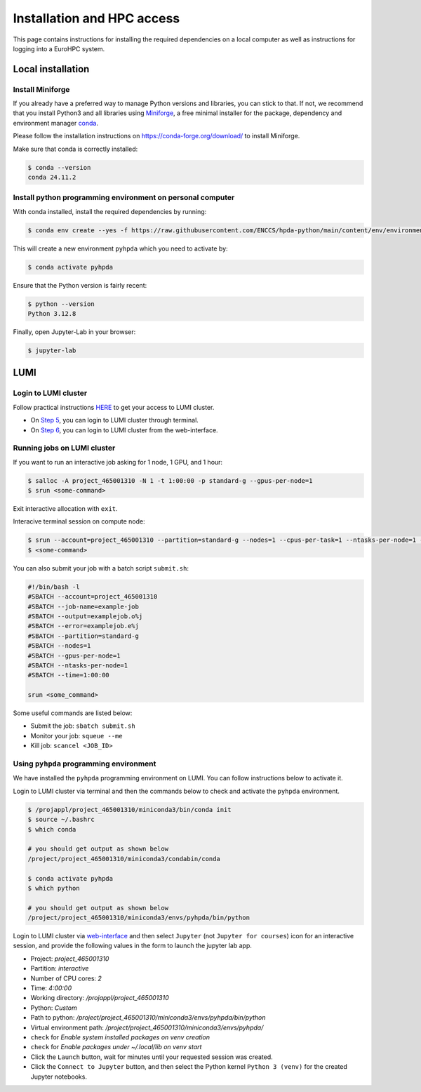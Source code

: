 Installation and HPC access
===========================


This page contains instructions for installing the required dependencies on a local computer 
as well as instructions for logging into a EuroHPC system.


Local installation
------------------


Install Miniforge 
^^^^^^^^^^^^^^^^^


If you already have a preferred way to manage Python versions and libraries, you can stick to that. If not, we recommend that you install Python3 and all libraries using `Miniforge <https://conda-forge.org/download/>`__, a free minimal installer for the package, dependency and environment manager `conda <https://docs.conda.io/en/latest/index.html>`__.

Please follow the installation instructions on https://conda-forge.org/download/ to install Miniforge.

Make sure that conda is correctly installed:

.. code-block:: console

   $ conda --version
   conda 24.11.2


Install python programming environment on personal computer
^^^^^^^^^^^^^^^^^^^^^^^^^^^^^^^^^^^^^^^^^^^^^^^^^^^^^^^^^^^


With conda installed, install the required dependencies by running:

.. code-block:: console

   $ conda env create --yes -f https://raw.githubusercontent.com/ENCCS/hpda-python/main/content/env/environment.yml

This will create a new environment ``pyhpda`` which you need to activate by:

.. code-block:: console

   $ conda activate pyhpda

.. To use MPI4Py on your computer you need to install MPI libraries. With conda, these libraries are 
.. installed automatically when installing the mpi4py package:
..
.. .. code-block:: console
..
..    $ conda install -c conda-forge mpi4py

Ensure that the Python version is fairly recent:

.. code-block:: console

   $ python --version
   Python 3.12.8

Finally, open Jupyter-Lab in your browser:

.. code-block:: console

   $ jupyter-lab



LUMI
----


Login to LUMI cluster
^^^^^^^^^^^^^^^^^^^^^

Follow practical instructions `HERE <https://enccs.se/tutorials/2024/02/log-in-to-lumi-cluster/>`_ to get your access to LUMI cluster.

- On `Step 5 <https://enccs.se/tutorials/2024/02/log-in-to-lumi-cluster/>`_, you can login to LUMI cluster through terminal.
- On `Step 6 <https://enccs.se/tutorials/2024/02/log-in-to-lumi-cluster/>`_, you can login to LUMI cluster from the web-interface.


Running jobs on LUMI cluster
^^^^^^^^^^^^^^^^^^^^^^^^^^^^

If you want to run an interactive job asking for 1 node, 1 GPU, and 1 hour:  

.. code-block:: console

   $ salloc -A project_465001310 -N 1 -t 1:00:00 -p standard-g --gpus-per-node=1
   $ srun <some-command>

Exit interactive allocation with ``exit``.

Interacive terminal session on compute node:

.. code-block:: console

   $ srun --account=project_465001310 --partition=standard-g --nodes=1 --cpus-per-task=1 --ntasks-per-node=1 --gpus-per-node=1 --time=1:00:00 --pty bash
   $ <some-command>


You can also submit your job with a batch script ``submit.sh``:

.. code-block:: bash

   #!/bin/bash -l
   #SBATCH --account=project_465001310
   #SBATCH --job-name=example-job
   #SBATCH --output=examplejob.o%j
   #SBATCH --error=examplejob.e%j
   #SBATCH --partition=standard-g
   #SBATCH --nodes=1
   #SBATCH --gpus-per-node=1
   #SBATCH --ntasks-per-node=1
   #SBATCH --time=1:00:00

   srun <some_command> 


Some useful commands are listed below:

- Submit the job: ``sbatch submit.sh``
- Monitor your job: ``squeue --me``
- Kill job: ``scancel <JOB_ID>``


Using ``pyhpda`` programming environment
^^^^^^^^^^^^^^^^^^^^^^^^^^^^^^^^^^^^^^^^

We have installed the ``pyhpda`` programming environment on LUMI. You can follow instructions below to activate it.

Login to LUMI cluster via terminal and then the commands below to check and activate the ``pyhpda`` environment.

.. code-block:: console

   $ /projappl/project_465001310/miniconda3/bin/conda init
   $ source ~/.bashrc
   $ which conda
   
   # you should get output as shown below
   /project/project_465001310/miniconda3/condabin/conda

   $ conda activate pyhpda
   $ which python
   
   # you should get output as shown below
   /project/project_465001310/miniconda3/envs/pyhpda/bin/python


Login to LUMI cluster via `web-interface <https://www.lumi.csc.fi/public/>`_ and then select ``Jupyter`` (not ``Jupyter for courses``) icon for an interactive session, and provide the following values in the form to launch the jupyter lab app.

- Project: `project_465001310`
- Partition: `interactive`
- Number of CPU cores: `2`
- Time: `4:00:00`
- Working directory: `/projappl/project_465001310`
- Python: `Custom`
- Path to python: `/project/project_465001310/miniconda3/envs/pyhpda/bin/python`
- Virtual environment path: `/project/project_465001310/miniconda3/envs/pyhpda/`
- ``check`` for `Enable system installed packages on venv creation`
- ``check`` for `Enable packages under ~/.local/lib on venv start`
- Click the ``Launch`` button, wait for minutes until your requested session was created.
- Click the ``Connect to Jupyter`` button, and then select the Python kernel ``Python 3 (venv)`` for the created Jupyter notebooks.

